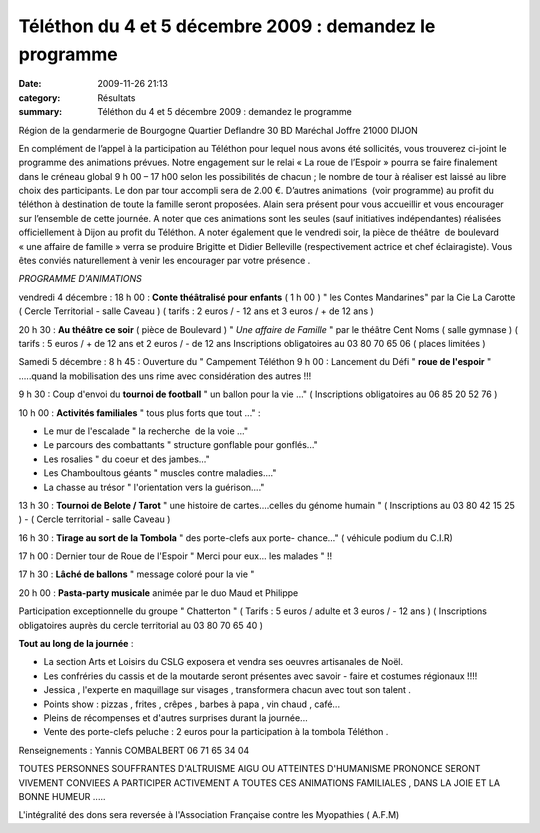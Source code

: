 Téléthon du 4 et 5 décembre 2009 : demandez le programme
========================================================

:date: 2009-11-26 21:13
:category: Résultats
:summary: Téléthon du 4 et 5 décembre 2009 : demandez le programme

|httpidataover-blogcom0120862bertrand-telethon-logo.jpg|


Région de la gendarmerie de Bourgogne
Quartier Deflandre
30 BD Maréchal Joffre
21000 DIJON









En complément de l’appel à la participation au Téléthon pour lequel nous avons été sollicités, vous trouverez ci-joint le programme des animations prévues. Notre engagement sur le relai « La roue de l’Espoir » pourra se faire finalement dans le créneau global 9 h 00 – 17 h00 selon les possibilités de chacun ; le nombre de tour à réaliser est laissé au libre choix des participants. Le don par tour accompli sera de 2.00 €. D’autres animations  (voir programme) au profit du téléthon à destination de toute la famille seront proposées. Alain sera présent pour vous accueillir et vous encourager sur l’ensemble de cette journée. A noter que ces animations sont les seules (sauf initiatives indépendantes) réalisées officiellement à Dijon au profit du Téléthon. A noter également que le vendredi soir, la pièce de théâtre  de boulevard « une affaire de famille » verra se produire Brigitte et Didier Belleville (respectivement actrice et chef éclairagiste). Vous êtes conviés naturellement à venir les encourager par votre présence .


*PROGRAMME D'ANIMATIONS* 


vendredi 4 décembre : 18 h 00  : **Conte théâtralisé pour enfants**  ( 1 h 00 )
" les Contes Mandarines" par la Cie La Carotte ( Cercle Territorial - salle Caveau )
( tarifs : 2 euros / - 12 ans et 3 euros / + de 12 ans )

20 h 30  : **Au théâtre ce soir**  ( pièce de Boulevard )
" *Une affaire de Famille*  " par le théâtre Cent Noms ( salle gymnase )
( tarifs : 5 euros / + de 12 ans et 2 euros / - de 12 ans
Inscriptions obligatoires au 03 80 70 65 06 ( places limitées )



Samedi 5 décembre : 
8 h 45  : Ouverture du " Campement Téléthon  |httpidataover-blogcom0120862bertrand-telethon-recherche.jpg| 9 h 00  : Lancement du Défi " **roue de l'espoir**  " .....quand la mobilisation des uns rime avec considération des autres !!!

9 h 30  : Coup d'envoi du **tournoi de football**  " un ballon pour la vie ..."
( Inscriptions obligatoires au 06 85 20 52 76 )

10 h 00  : **Activités familiales**  " tous plus forts que tout ..." :

* Le mur de l'escalade " la recherche  de la voie ..."
* Le parcours des combattants " structure gonflable pour gonflés..."
* Les rosalies " du coeur et des jambes..."
* Les Chamboultous géants " muscles contre maladies...."
* La chasse au trésor " l'orientation vers la guérison...."

13 h 30  : **Tournoi de Belote / Tarot** 
" une histoire de cartes....celles du génome humain "
( Inscriptions au 03 80 42 15 25 ) - ( Cercle territorial - salle Caveau )

16 h 30  : **Tirage au sort de la Tombola**  " des porte-clefs aux porte- chance..."
( véhicule podium du C.I.R)

17 h 00  : Dernier tour de Roue de l'Espoir " Merci pour eux... les malades " !!

17 h 30  : **Lâché de ballons**  " message coloré pour la vie "

20 h 00  : **Pasta-party musicale**  animée par le duo Maud et Philippe

Participation exceptionnelle du groupe " Chatterton "
( Tarifs : 5 euros / adulte et 3 euros / - 12 ans )
( Inscriptions obligatoires auprès du cercle territorial au 03 80 70 65 40 )


**Tout au long de la journée**  :


* La section Arts et Loisirs du CSLG exposera et vendra ses oeuvres artisanales de Noël.


* Les confréries du cassis et de la moutarde seront présentes avec savoir - faire et costumes régionaux !!!!


* Jessica , l'experte en maquillage sur visages , transformera chacun avec tout son talent .


* Points show : pizzas , frites , crêpes , barbes à papa , vin chaud , café...


* Pleins de récompenses et d'autres surprises durant la journée...


* Vente des porte-clefs peluche : 2 euros pour la participation à la tombola Téléthon .


Renseignements : Yannis COMBALBERT 06 71 65 34 04


|httpidataover-blogcom0120862bertrand-telethon-1.gif|


TOUTES PERSONNES SOUFFRANTES D'ALTRUISME AIGU OU ATTEINTES D'HUMANISME PRONONCE SERONT VIVEMENT CONVIEES A PARTICIPER ACTIVEMENT A TOUTES CES ANIMATIONS FAMILIALES , DANS LA JOIE ET LA BONNE HUMEUR .....



L'intégralité des dons sera reversée à l'Association Française contre les Myopathies ( A.F.M)

.. |httpidataover-blogcom0120862bertrand-telethon-logo.jpg| image:: http://assets.acr-dijon.org/old/httpidataover-blogcom0120862bertrand-telethon-logo.jpg
.. |httpidataover-blogcom0120862bertrand-telethon-recherche.jpg| image:: http://assets.acr-dijon.org/old/httpidataover-blogcom0120862bertrand-telethon-recherche.jpg
.. |httpidataover-blogcom0120862bertrand-telethon-1.gif| image:: http://assets.acr-dijon.org/old/httpidataover-blogcom0120862bertrand-telethon-1.gif
